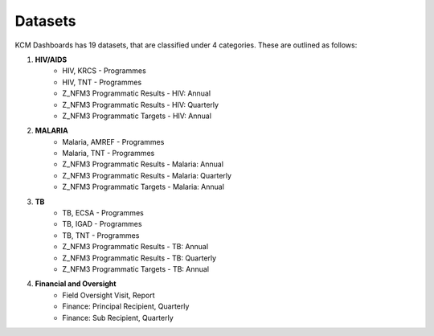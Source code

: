 Datasets
========
KCM Dashboards has 19 datasets, that are classified under 4 categories. These are outlined as follows:

1. **HIV/AIDS**
	* HIV, KRCS - Programmes
	* HIV, TNT - Programmes
	* Z_NFM3 Programmatic Results - HIV: Annual
	* Z_NFM3 Programmatic Results - HIV: Quarterly
        * Z_NFM3 Programmatic Targets - HIV: Annual

2. **MALARIA**
	* Malaria, AMREF - Programmes
	* Malaria, TNT - Programmes
        * Z_NFM3 Programmatic Results - Malaria: Annual
	* Z_NFM3 Programmatic Results - Malaria: Quarterly
        * Z_NFM3 Programmatic Targets - Malaria: Annual
3. **TB**
	* TB, ECSA - Programmes
	* TB, IGAD - Programmes
	* TB, TNT - Programmes
        * Z_NFM3 Programmatic Results - TB: Annual
        * Z_NFM3 Programmatic Results - TB: Quarterly
        * Z_NFM3 Programmatic Targets - TB: Annual

4. **Financial and Oversight**
       * Field Oversight Visit, Report
       * Finance: Principal Recipient, Quarterly
       * Finance: Sub Recipient, Quarterly


